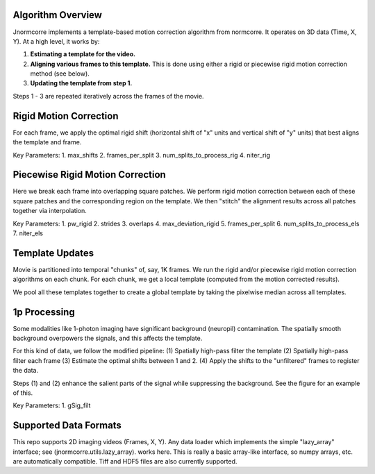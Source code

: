 .. Algo

Algorithm Overview
==================

Jnormcorre implements a template-based motion correction algorithm from
normcorre.
It operates on 3D data (Time, X, Y). At a high level, it
works by:

1. **Estimating a template for the video.**
2. **Aligning various frames to this template.** This is done using either a rigid or piecewise rigid motion correction method (see below).
3. **Updating the template from step 1.**

Steps 1 - 3 are repeated iteratively across the frames of the movie.


Rigid Motion Correction
=======================
For each frame, we apply the optimal rigid shift
(horizontal shift of "x" units and vertical shift of "y" units) that best aligns the template and frame.

Key Parameters:
1. max_shifts
2. frames_per_split
3. num_splits_to_process_rig
4. niter_rig


Piecewise Rigid Motion Correction
=================================
Here we break each frame into overlapping square patches. We perform rigid motion correction between
each of these square patches and the corresponding region on the template. We then
"stitch" the alignment results across all patches together via interpolation.

Key Parameters:
1. pw_rigid
2. strides
3. overlaps
4. max_deviation_rigid
5. frames_per_split
6. num_splits_to_process_els
7. niter_els

Template Updates
================

Movie is partitioned into temporal "chunks" of, say, 1K frames. We run the rigid and/or
piecewise rigid motion correction algorithms on each chunk. For each chunk, we get a
local template (computed from the motion corrected results).

We pool all these templates together to create a global template by taking
the pixelwise median across all templates.


1p Processing
=============
Some modalities like 1-photon imaging have significant background (neuropil) contamination.
The spatially smooth background overpowers the signals, and this affects the template.

For this kind of data, we follow the modified pipeline:
(1) Spatially high-pass filter the template
(2) Spatially high-pass filter each frame
(3) Estimate the optimal shifts between 1 and 2.
(4) Apply the shifts to the "unfiltered" frames to register the data.

Steps (1) and (2) enhance the salient parts of the signal while suppressing the background.
See the figure for an example of this.

Key Parameters:
1. gSig_filt


Supported Data Formats
======================
This repo supports 2D imaging videos (Frames, X, Y).
Any data loader which implements the simple "lazy_array" interface; see (jnormcorre.utils.lazy_array).
works here. This is really a basic array-like interface, so numpy arrays, etc. are automatically
compatible. Tiff and HDF5 files are also currently supported.